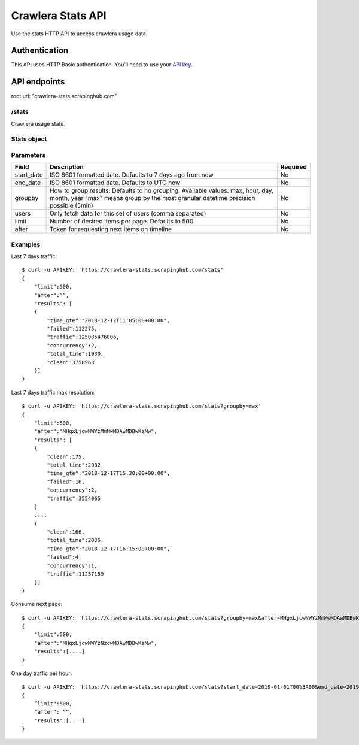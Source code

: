 .. _crawlera-stats:

==================
Crawlera Stats API
==================

Use the stats HTTP API to access crawlera usage data.

Authentication
==============

This API uses HTTP Basic authentication. You’ll need to use your `API key <https://app.scrapinghub.com/account/apikey>`_.

API endpoints
=============

root url: "crawlera-stats.scrapinghub.com"

/stats
-----

Crawlera usage stats.

Stats object
------------

============ ===============================================
Field        Description
============ ===============================================
time_gte     Start of interval. ISO 8601 formatted date
clean        Number of successful responses
failed       Number of unsuccessful responses
concurrency  80 percentile of concurrent connections
total_time   80 percentile of response time (milliseconds)
traffic      Total traffic (bytes)
============ ================================================

Parameters
----------

=========== ======================================================== ========
Field       Description                                              Required
=========== ======================================================== ========
start_date  ISO 8601 formatted date. Defaults to 7 days ago from now No
end_date    ISO 8601 formatted date. Defaults to UTC now             No
groupby     How to group results. Defaults to no grouping.           No
            Available values: max, hour, day, month, year
            "max" means group by the most granular
            datetime precision possible (5min)
users       Only fetch data for this set of users (comma separated)  No
limit       Number of desired items per page. Defaults to 500        No
after       Token for requesting next items on timeline              No
=========== ======================================================== ========

Examples
--------

Last 7 days traffic::

    $ curl -u APIKEY: 'https://crawlera-stats.scrapinghub.com/stats'
    {
        "limit":500,
        "after":””,
        "results": [
        {
            "time_gte":"2018-12-12T11:05:00+00:00",
            "failed":112275,
            "traffic":125085476006,
            "concurrency":2,
            "total_time":1930,
            "clean":3758963
        }]
    }

Last 7 days traffic max resolution::

    $ curl -u APIKEY: 'https://crawlera-stats.scrapinghub.com/stats?groupby=max'
    {
        "limit":500,
        "after":"MHgxLjcwNWYzMmMwMDAwMDBwKzMw",
        "results": [
        {
            "clean":175,
            "total_time":2032,
            "time_gte":"2018-12-17T15:30:00+00:00",
            "failed":16,
            "concurrency":2,
            "traffic":3554065
        }
        ....
        {
            "clean":166,
            "total_time":2036,
            "time_gte":"2018-12-17T16:15:00+00:00",
            "failed":4,
            "concurrency":1,
            "traffic":11257159
        }]
    }

Consume next page::

    $ curl -u APIKEY: 'https://crawlera-stats.scrapinghub.com/stats?groupby=max&after=MHgxLjcwNWYzMmMwMDAwMDBwKzMw'
    {
        "limit":500,
        "after":"MHgxLjcwNWYzNzcwMDAwMDBwKzMw",
        "results":[....]
    }

One day traffic per hour::

    $ curl -u APIKEY: 'https://crawlera-stats.scrapinghub.com/stats?start_date=2019-01-01T00%3A00&end_date=2019-01-01T23%3A59&groupby=hour'
    {
        “limit":500,
        “after”: “”,
        "results":[....]
    }
